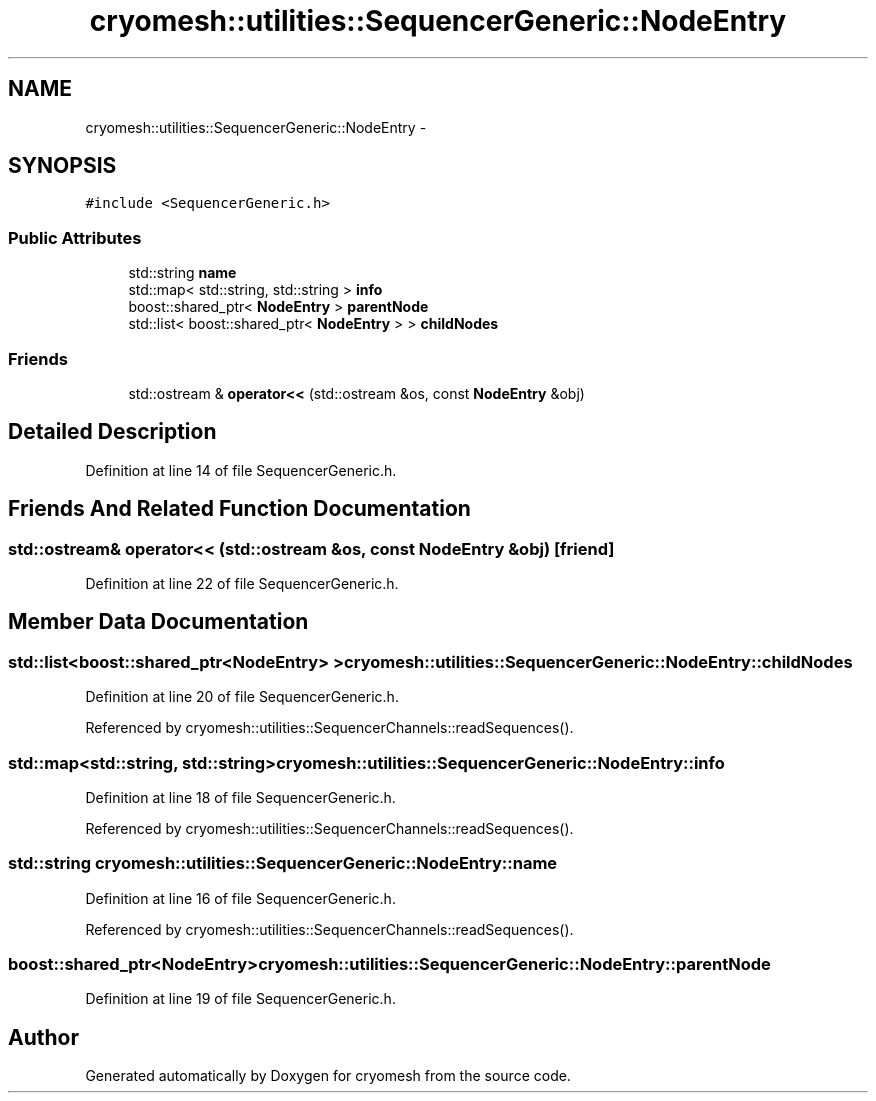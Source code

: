 .TH "cryomesh::utilities::SequencerGeneric::NodeEntry" 3 "Thu Jul 7 2011" "cryomesh" \" -*- nroff -*-
.ad l
.nh
.SH NAME
cryomesh::utilities::SequencerGeneric::NodeEntry \- 
.SH SYNOPSIS
.br
.PP
.PP
\fC#include <SequencerGeneric.h>\fP
.SS "Public Attributes"

.in +1c
.ti -1c
.RI "std::string \fBname\fP"
.br
.ti -1c
.RI "std::map< std::string, std::string > \fBinfo\fP"
.br
.ti -1c
.RI "boost::shared_ptr< \fBNodeEntry\fP > \fBparentNode\fP"
.br
.ti -1c
.RI "std::list< boost::shared_ptr< \fBNodeEntry\fP > > \fBchildNodes\fP"
.br
.in -1c
.SS "Friends"

.in +1c
.ti -1c
.RI "std::ostream & \fBoperator<<\fP (std::ostream &os, const \fBNodeEntry\fP &obj)"
.br
.in -1c
.SH "Detailed Description"
.PP 
Definition at line 14 of file SequencerGeneric.h.
.SH "Friends And Related Function Documentation"
.PP 
.SS "std::ostream& operator<< (std::ostream &os, const \fBNodeEntry\fP &obj)\fC [friend]\fP"
.PP
Definition at line 22 of file SequencerGeneric.h.
.SH "Member Data Documentation"
.PP 
.SS "std::list<boost::shared_ptr<\fBNodeEntry\fP> > \fBcryomesh::utilities::SequencerGeneric::NodeEntry::childNodes\fP"
.PP
Definition at line 20 of file SequencerGeneric.h.
.PP
Referenced by cryomesh::utilities::SequencerChannels::readSequences().
.SS "std::map<std::string, std::string> \fBcryomesh::utilities::SequencerGeneric::NodeEntry::info\fP"
.PP
Definition at line 18 of file SequencerGeneric.h.
.PP
Referenced by cryomesh::utilities::SequencerChannels::readSequences().
.SS "std::string \fBcryomesh::utilities::SequencerGeneric::NodeEntry::name\fP"
.PP
Definition at line 16 of file SequencerGeneric.h.
.PP
Referenced by cryomesh::utilities::SequencerChannels::readSequences().
.SS "boost::shared_ptr<\fBNodeEntry\fP> \fBcryomesh::utilities::SequencerGeneric::NodeEntry::parentNode\fP"
.PP
Definition at line 19 of file SequencerGeneric.h.

.SH "Author"
.PP 
Generated automatically by Doxygen for cryomesh from the source code.
